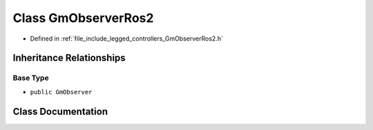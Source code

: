 .. _exhale_class_classlegged_1_1GmObserverRos2:

Class GmObserverRos2
====================

- Defined in :ref:`file_include_legged_controllers_GmObserverRos2.h`


Inheritance Relationships
-------------------------

Base Type
*********

- ``public GmObserver``


Class Documentation
-------------------


.. doxygenclass:: legged::GmObserverRos2
   :project: legged_controllers Doxygen Project
   :members:
   :protected-members:
   :undoc-members: